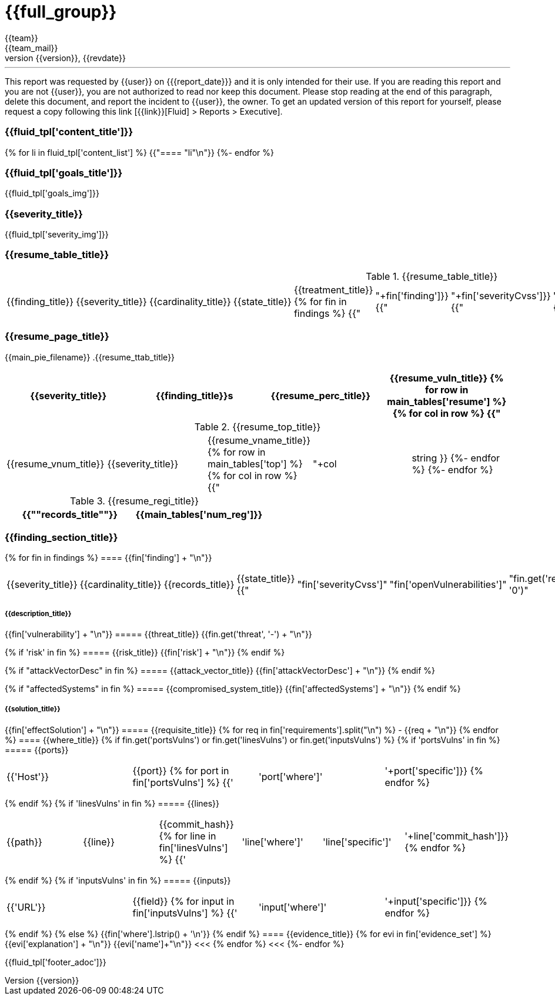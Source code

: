 = {{full_group}}
:lang:		{{lang}}
:author:	{{team}}
:email:		{{team_mail}}
:date: 	    {{report_date}}
:language:	python
:revnumber:	{{version}}
:revdate:	{{revdate}}
:revmark:	Versión inicial


'''


This report was requested by {{user}} on {{date}} and it is only intended for their use.
If you are reading this report and you are not {{user}}, you are not authorized to read nor keep this document. Please stop reading at the end of this paragraph, delete this document, and report the incident to {{user}}, the owner. To get an updated version of this report for yourself, please request a copy following this link [{{link}}[Fluid] > Reports > Executive].


//Primera pagina - Contenido
<<<
=== {{fluid_tpl['content_title']}}
{% for li in fluid_tpl['content_list'] %}
{{"==== "+li+"\n"}}
{%- endfor %}

//Segunda pagina - Objetivos
<<<
=== {{fluid_tpl['goals_title']}}
{{fluid_tpl['goals_img']}}

//Tercera pagina - Explicacion severity
<<<
=== {{severity_title}}
{{fluid_tpl['severity_img']}}

//Cuarta pagina - Tabla de hallazgos
<<<
=== {{resume_table_title}}
.{{resume_table_title}}
|===
|{{finding_title}} |{{severity_title}} |{{cardinality_title}} |{{state_title}} |{{treatment_title}}
{% for fin in findings %}
    {{"| "+fin['finding']}}
    {{"| "+fin['severityCvss']}}
    {{"| "+fin['openVulnerabilities']}}
    {{"| "+fin['state']+"\n"}}
    {{"| "+fin['treatment']+"\n"}}
{%- endfor %}
|===

//Quinta pagina - Vista general
<<<
=== {{resume_page_title}}
{{main_pie_filename}}
.{{resume_ttab_title}}
[cols="^,^,^,^", options="header"]
|===
|{{severity_title}}|{{finding_title}}s|{{resume_perc_title}}|{{resume_vuln_title}}
{% for row in main_tables['resume'] %}
  {% for col in row %}
    {{"| "+col|string}}
  {%- endfor %}
{%- endfor %}
|===
//Sexta pagina - Vista general
<<<
.{{resume_top_title}}
|===
|{{resume_vnum_title}}|{{severity_title}}|{{resume_vname_title}}
{% for row in main_tables['top'] %}
    {% for col in row %}
        {{"| "+col|string }}
    {%-  endfor %}
{%- endfor %}
|===
.{{resume_regi_title}}
[cols="<,^", options="header"]
|===
|{{"*"+records_title+"*"}}|{{main_tables['num_reg']}}
|===

//Septima en adleante - Resumen hallazgos
<<<
=== {{finding_section_title}}
{% for fin in findings %}
==== {{fin['finding'] + "\n"}}
|===
|{{severity_title}}|{{cardinality_title}}|{{records_title}}|{{state_title}}
{{"|"+fin['severityCvss']+"|"+fin['openVulnerabilities']+"|"+fin.get('recordsNumber', '0')+"|"+fin['state']}}
|===
===== {{description_title}}
{{fin['vulnerability'] + "\n"}}
===== {{threat_title}}
{{fin.get('threat', '-') + "\n"}}

{% if 'risk' in fin %}
===== {{risk_title}}
{{fin['risk'] + "\n"}}
{% endif %}

{% if "attackVectorDesc" in fin %}
===== {{attack_vector_title}}
{{fin['attackVectorDesc'] + "\n"}}
{% endif %}

{% if "affectedSystems" in fin %}
===== {{compromised_system_title}}
{{fin['affectedSystems'] + "\n"}}
{% endif %}

===== {{solution_title}}
{{fin['effectSolution'] + "\n"}}
===== {{requisite_title}}
    {% for req in fin['requirements'].split("\n") %}
        - {{req + "\n"}}
    {% endfor %}
==== {{where_title}}
{% if fin.get('portsVulns') or fin.get('linesVulns') or fin.get('inputsVulns') %}
{% if 'portsVulns' in fin %}
===== {{ports}}
|===
|{{'Host'}}|{{port}}
{% for port in fin['portsVulns'] %}
{{'|'+port['where']+'|'+port['specific']}}
{% endfor %}
|===
{% endif %}
{% if 'linesVulns' in fin %}
===== {{lines}}
|===
|{{path}}|{{line}}|{{commit_hash}}
{% for line in fin['linesVulns'] %}
{{'|'+line['where']+'|'+line['specific']+'|'+line['commit_hash']}}
{% endfor %}
|===
{% endif %}
{% if 'inputsVulns' in fin %}
===== {{inputs}}
|===
|{{'URL'}}|{{field}}
{% for input in fin['inputsVulns'] %}
{{'|'+input['where']+'|'+input['specific']}}
{% endfor %}
|===
{% endif %}
{% else %}
    {{fin['where'].lstrip() + '\n'}}
{% endif %}
==== {{evidence_title}}
{% for evi in fin['evidence_set'] %}
{{evi['explanation'] + "\n"}}
{{evi['name']+"\n"}}
<<<
{% endfor %}
<<<
{%- endfor %}

<<<
{{fluid_tpl['footer_adoc']}}
